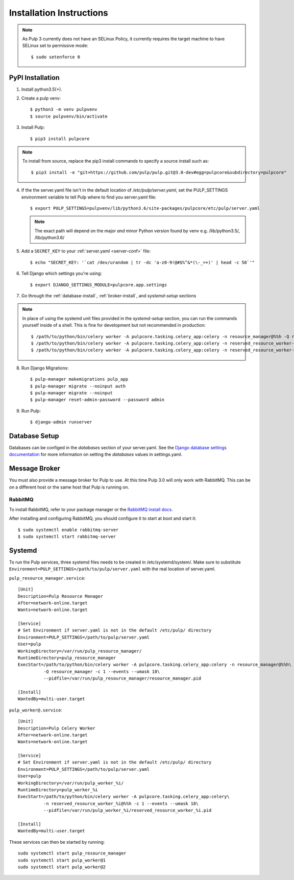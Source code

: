 Installation Instructions
=========================

.. note::

    As Pulp 3 currently does not have an SELinux Policy, it currently requires the target
    machine to have SELinux set to permissive mode::

    $ sudo setenforce 0

PyPI Installation
-----------------

1. Install python3.5(+).

2. Create a pulp venv::

   $ python3 -m venv pulpvenv
   $ source pulpvenv/bin/activate

3. Install Pulp::

   $ pip3 install pulpcore


.. note::

   To install from source, replace the pip3 install commands to specify a source install such as::

   $ pip3 install -e "git+https://github.com/pulp/pulp.git@3.0-dev#egg=pulpcore&subdirectory=pulpcore"

4. If the the server.yaml file isn't in the default location of `/etc/pulp/server.yaml`, set the
   PULP_SETTINGS environment variable to tell Pulp where to find you server.yaml file::

   $ export PULP_SETTINGS=pulpvenv/lib/python3.6/site-packages/pulpcore/etc/pulp/server.yaml

   .. note::

       The exact path will depend on the major *and* minor Python version found by venv e.g.
       /lib/python3.5/, /lib/python3.6/


5. Add a ``SECRET_KEY`` to your :ref:`server.yaml <server-conf>` file::

   $ echo "SECRET_KEY: '`cat /dev/urandom | tr -dc 'a-z0-9!@#$%^&*(\-_=+)' | head -c 50`'"

6. Tell Django which settings you're using::

   $ export DJANGO_SETTINGS_MODULE=pulpcore.app.settings

7. Go through the :ref:`database-install`, :ref:`broker-install`, and `systemd-setup` sections

.. note::

    In place of using the systemd unit files provided in the `systemd-setup` section, you can run
    the commands yourself inside of a shell. This is fine for development but not recommended in production::

    $ /path/to/python/bin/celery worker -A pulpcore.tasking.celery_app:celery -n resource_manager@%%h -Q resource_manager -c 1 --events --umask 18
    $ /path/to/python/bin/celery worker -A pulpcore.tasking.celery_app:celery -n reserved_resource_worker-1@%%h -Q reserved_resource_worker-1 -c  --events --umask 18
    $ /path/to/python/bin/celery worker -A pulpcore.tasking.celery_app:celery -n reserved_resource_worker-2@%%h -Q reserved_resource_worker-2 -c 1  --events --umask 18

8. Run Django Migrations::

   $ pulp-manager makemigrations pulp_app
   $ pulp-manager migrate --noinput auth
   $ pulp-manager migrate --noinput
   $ pulp-manager reset-admin-password --password admin

9. Run Pulp::

   $ django-admin runserver


.. _database-install:

Database Setup
--------------

Databases can be configed in the `databases` section of your server.yaml. See the `Django database
settings documentation <https://docs.djangoproject.com/en/1.11/ref/settings/#databases>`_ for more
information on setting the `databases` values in settings.yaml.

.. _broker-install:

Message Broker
--------------

You must also provide a message broker for Pulp to use. At this time Pulp 3.0 will only work with
RabbitMQ. This can be on a different host or the same host that Pulp is running on.

RabbitMQ
^^^^^^^^

To install RabbitMQ, refer to your package manager or the
`RabbitMQ install docs <https://www.rabbitmq.com/download.html>`_.

After installing and configuring RabbitMQ, you should configure it to start at boot and start it::

   $ sudo systemctl enable rabbitmq-server
   $ sudo systemctl start rabbitmq-server

.. _systemd-setup:

Systemd
-------

To run the Pulp services, three systemd files needs to be created in /etc/systemd/system/. Make
sure to substitute ``Environment=PULP_SETTINGS=/path/to/pulp/server.yaml`` with the real location
of server.yaml.

``pulp_resource_manager.service``::

    [Unit]
    Description=Pulp Resource Manager
    After=network-online.target
    Wants=network-online.target

    [Service]
    # Set Environment if server.yaml is not in the default /etc/pulp/ directory
    Environment=PULP_SETTINGS=/path/to/pulp/server.yaml
    User=pulp
    WorkingDirectory=/var/run/pulp_resource_manager/
    RuntimeDirectory=pulp_resource_manager
    ExecStart=/path/to/python/bin/celery worker -A pulpcore.tasking.celery_app:celery -n resource_manager@%%h\
              -Q resource_manager -c 1 --events --umask 18\
              --pidfile=/var/run/pulp_resource_manager/resource_manager.pid

    [Install]
    WantedBy=multi-user.target


``pulp_worker@.service``::

    [Unit]
    Description=Pulp Celery Worker
    After=network-online.target
    Wants=network-online.target

    [Service]
    # Set Environment if server.yaml is not in the default /etc/pulp/ directory
    Environment=PULP_SETTINGS=/path/to/pulp/server.yaml
    User=pulp
    WorkingDirectory=/var/run/pulp_worker_%i/
    RuntimeDirectory=pulp_worker_%i
    ExecStart=/path/to/python/bin/celery worker -A pulpcore.tasking.celery_app:celery\
              -n reserved_resource_worker_%i@%%h -c 1 --events --umask 18\
              --pidfile=/var/run/pulp_worker_%i/reserved_resource_worker_%i.pid

    [Install]
    WantedBy=multi-user.target

These services can then be started by running::

    sudo systemctl start pulp_resource_manager
    sudo systemctl start pulp_worker@1
    sudo systemctl start pulp_worker@2

